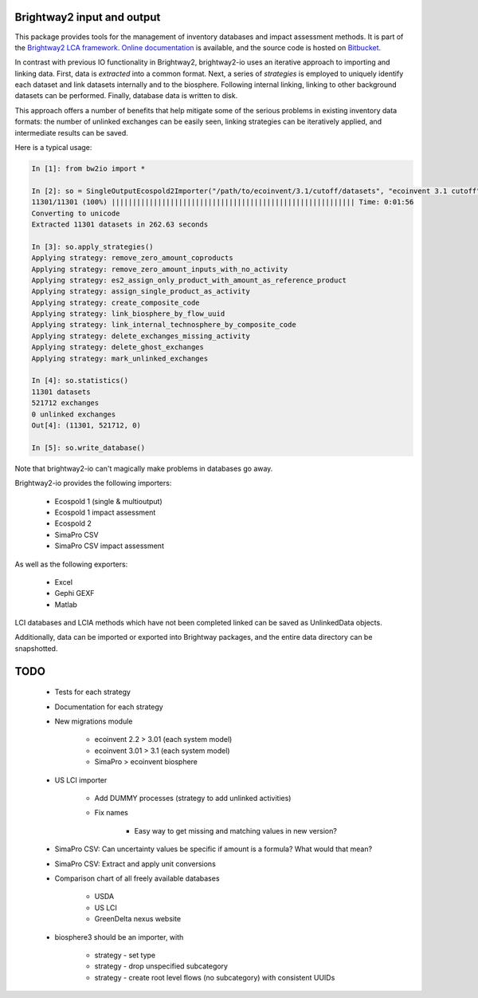 Brightway2 input and output
===========================

This package provides tools for the management of inventory databases and impact assessment methods. It is part of the `Brightway2 LCA framework <http://brightwaylca.org>`_. `Online documentation <https://brightway2.readthedocs.org/en/latest/>`_ is available, and the source code is hosted on `Bitbucket <https://bitbucket.org/cmutel/brightway2-io>`_.

In contrast with previous IO functionality in Brightway2, brightway2-io uses an iterative approach to importing and linking data. First, data is *extracted* into a common format. Next, a series of *strategies* is employed to uniquely identify each dataset and link datasets internally and to the biosphere. Following internal linking, linking to other background datasets can be performed. Finally, database data is written to disk.

This approach offers a number of benefits that help mitigate some of the serious problems in existing inventory data formats: the number of unlinked exchanges can be easily seen, linking strategies can be iteratively applied, and intermediate results can be saved.

Here is a typical usage:

.. code-block:: python

    In [1]: from bw2io import *

    In [2]: so = SingleOutputEcospold2Importer("/path/to/ecoinvent/3.1/cutoff/datasets", "ecoinvent 3.1 cutoff")
    11301/11301 (100%) |||||||||||||||||||||||||||||||||||||||||||||||||||||||||| Time: 0:01:56
    Converting to unicode
    Extracted 11301 datasets in 262.63 seconds

    In [3]: so.apply_strategies()
    Applying strategy: remove_zero_amount_coproducts
    Applying strategy: remove_zero_amount_inputs_with_no_activity
    Applying strategy: es2_assign_only_product_with_amount_as_reference_product
    Applying strategy: assign_single_product_as_activity
    Applying strategy: create_composite_code
    Applying strategy: link_biosphere_by_flow_uuid
    Applying strategy: link_internal_technosphere_by_composite_code
    Applying strategy: delete_exchanges_missing_activity
    Applying strategy: delete_ghost_exchanges
    Applying strategy: mark_unlinked_exchanges

    In [4]: so.statistics()
    11301 datasets
    521712 exchanges
    0 unlinked exchanges
    Out[4]: (11301, 521712, 0)

    In [5]: so.write_database()

Note that brightway2-io can't magically make problems in databases go away.

Brightway2-io provides the following importers:

    * Ecospold 1 (single & multioutput)
    * Ecospold 1 impact assessment
    * Ecospold 2
    * SimaPro CSV
    * SimaPro CSV impact assessment

As well as the following exporters:

    * Excel
    * Gephi GEXF
    * Matlab

LCI databases and LCIA methods which have not been completed linked can be saved as UnlinkedData objects.

Additionally, data can be imported or exported into Brightway packages, and the entire data directory can be snapshotted.

TODO
====

    * Tests for each strategy
    * Documentation for each strategy
    * New migrations module

        - ecoinvent 2.2 > 3.01 (each system model)
        - ecoinvent 3.01 > 3.1 (each system model)
        - SimaPro > ecoinvent biosphere

    * US LCI importer

        - Add DUMMY processes (strategy to add unlinked activities)
        - Fix names

            + Easy way to get missing and matching values in new version?

    * SimaPro CSV: Can uncertainty values be specific if amount is a formula? What would that mean?
    * SimaPro CSV: Extract and apply unit conversions

    * Comparison chart of all freely available databases

        - USDA
        - US LCI
        - GreenDelta nexus website

    * biosphere3 should be an importer, with

        - strategy - set type
        - strategy - drop unspecified subcategory
        - strategy - create root level flows (no subcategory) with consistent UUIDs
